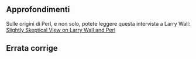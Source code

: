 ** Approfondimenti

Sulle origini di Perl, e non solo, potete leggere questa intervista a
Larry Wall:
[[http://www.softpanorama.org/People/Wall/index.shtml][Slightly
Skeptical View on Larry Wall and Perl]]

** Errata corrige
